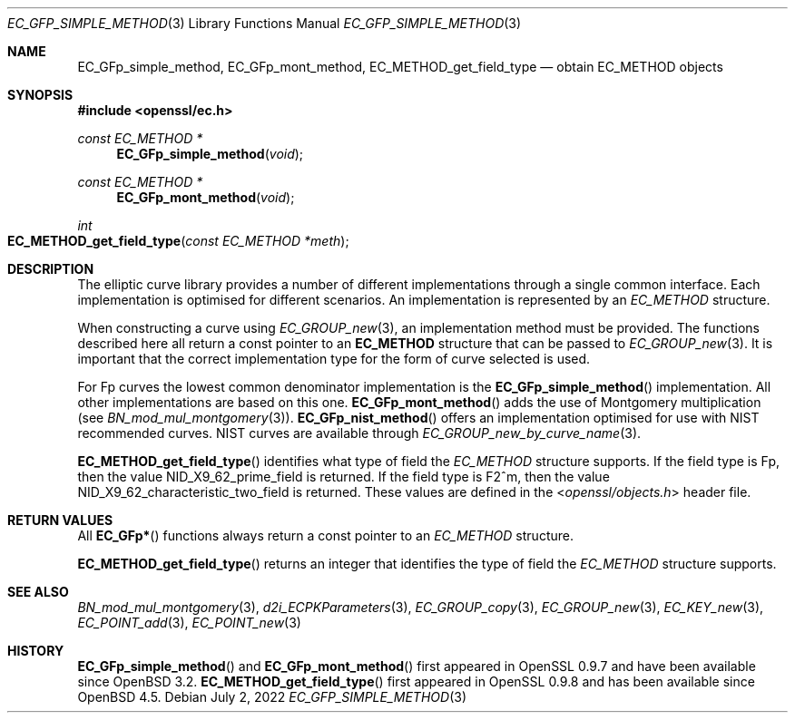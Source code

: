 .\"	$OpenBSD: EC_GFp_simple_method.3,v 1.10 2022/07/02 17:09:09 jsing Exp $
.\"	OpenSSL b97fdb57 Nov 11 09:33:09 2016 +0100
.\"
.\" This file was written by Matt Caswell <matt@openssl.org>.
.\" Copyright (c) 2013 The OpenSSL Project.  All rights reserved.
.\"
.\" Redistribution and use in source and binary forms, with or without
.\" modification, are permitted provided that the following conditions
.\" are met:
.\"
.\" 1. Redistributions of source code must retain the above copyright
.\"    notice, this list of conditions and the following disclaimer.
.\"
.\" 2. Redistributions in binary form must reproduce the above copyright
.\"    notice, this list of conditions and the following disclaimer in
.\"    the documentation and/or other materials provided with the
.\"    distribution.
.\"
.\" 3. All advertising materials mentioning features or use of this
.\"    software must display the following acknowledgment:
.\"    "This product includes software developed by the OpenSSL Project
.\"    for use in the OpenSSL Toolkit. (http://www.openssl.org/)"
.\"
.\" 4. The names "OpenSSL Toolkit" and "OpenSSL Project" must not be used to
.\"    endorse or promote products derived from this software without
.\"    prior written permission. For written permission, please contact
.\"    openssl-core@openssl.org.
.\"
.\" 5. Products derived from this software may not be called "OpenSSL"
.\"    nor may "OpenSSL" appear in their names without prior written
.\"    permission of the OpenSSL Project.
.\"
.\" 6. Redistributions of any form whatsoever must retain the following
.\"    acknowledgment:
.\"    "This product includes software developed by the OpenSSL Project
.\"    for use in the OpenSSL Toolkit (http://www.openssl.org/)"
.\"
.\" THIS SOFTWARE IS PROVIDED BY THE OpenSSL PROJECT ``AS IS'' AND ANY
.\" EXPRESSED OR IMPLIED WARRANTIES, INCLUDING, BUT NOT LIMITED TO, THE
.\" IMPLIED WARRANTIES OF MERCHANTABILITY AND FITNESS FOR A PARTICULAR
.\" PURPOSE ARE DISCLAIMED.  IN NO EVENT SHALL THE OpenSSL PROJECT OR
.\" ITS CONTRIBUTORS BE LIABLE FOR ANY DIRECT, INDIRECT, INCIDENTAL,
.\" SPECIAL, EXEMPLARY, OR CONSEQUENTIAL DAMAGES (INCLUDING, BUT
.\" NOT LIMITED TO, PROCUREMENT OF SUBSTITUTE GOODS OR SERVICES;
.\" LOSS OF USE, DATA, OR PROFITS; OR BUSINESS INTERRUPTION)
.\" HOWEVER CAUSED AND ON ANY THEORY OF LIABILITY, WHETHER IN CONTRACT,
.\" STRICT LIABILITY, OR TORT (INCLUDING NEGLIGENCE OR OTHERWISE)
.\" ARISING IN ANY WAY OUT OF THE USE OF THIS SOFTWARE, EVEN IF ADVISED
.\" OF THE POSSIBILITY OF SUCH DAMAGE.
.\"
.Dd $Mdocdate: July 2 2022 $
.Dt EC_GFP_SIMPLE_METHOD 3
.Os
.Sh NAME
.Nm EC_GFp_simple_method ,
.Nm EC_GFp_mont_method ,
.Nm EC_METHOD_get_field_type
.Nd obtain EC_METHOD objects
.Sh SYNOPSIS
.In openssl/ec.h
.Ft const EC_METHOD *
.Fn EC_GFp_simple_method void
.Ft const EC_METHOD *
.Fn EC_GFp_mont_method void
.Ft int
.Fo EC_METHOD_get_field_type
.Fa "const EC_METHOD *meth"
.Fc
.Sh DESCRIPTION
The elliptic curve library provides a number of different
implementations through a single common interface.
Each implementation is optimised for different scenarios.
An implementation is represented by an
.Vt EC_METHOD
structure.
.Pp
When constructing a curve using
.Xr EC_GROUP_new 3 ,
an implementation method must be provided.
The functions described here all return a const pointer to an
.Sy EC_METHOD
structure that can be passed to
.Xr EC_GROUP_new 3 .
It is important that the correct implementation type for the form
of curve selected is used.
.Pp
For Fp curves the lowest common denominator implementation is the
.Fn EC_GFp_simple_method
implementation.
All other implementations are based on this one.
.Fn EC_GFp_mont_method
adds the use of Montgomery multiplication (see
.Xr BN_mod_mul_montgomery 3 ) .
.Fn EC_GFp_nist_method
offers an implementation optimised for use with NIST recommended
curves.
NIST curves are available through
.Xr EC_GROUP_new_by_curve_name 3 .
.Pp
.Fn EC_METHOD_get_field_type
identifies what type of field the
.Vt EC_METHOD
structure supports.
If the field type is Fp, then the value
.Dv NID_X9_62_prime_field
is returned.
If the field type is F2^m, then the value
.Dv NID_X9_62_characteristic_two_field
is returned.
These values are defined in the
.In openssl/objects.h
header file.
.Sh RETURN VALUES
All
.Fn EC_GFp*
functions always return a const pointer to an
.Vt EC_METHOD
structure.
.Pp
.Fn EC_METHOD_get_field_type
returns an integer that identifies the type of field the
.Vt EC_METHOD
structure supports.
.Sh SEE ALSO
.Xr BN_mod_mul_montgomery 3 ,
.Xr d2i_ECPKParameters 3 ,
.Xr EC_GROUP_copy 3 ,
.Xr EC_GROUP_new 3 ,
.Xr EC_KEY_new 3 ,
.Xr EC_POINT_add 3 ,
.Xr EC_POINT_new 3
.Sh HISTORY
.Fn EC_GFp_simple_method
and
.Fn EC_GFp_mont_method
first appeared in OpenSSL 0.9.7 and have been available since
.Ox 3.2 .
.Fn EC_METHOD_get_field_type
first appeared in OpenSSL 0.9.8 and has been available since
.Ox 4.5 .

